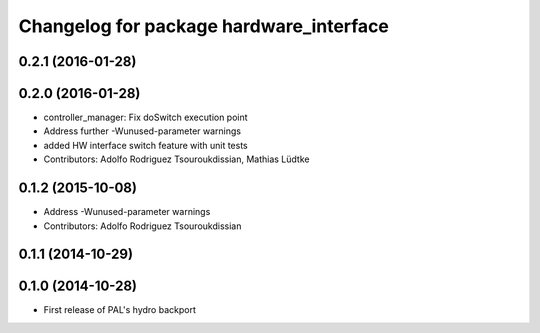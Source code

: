 ^^^^^^^^^^^^^^^^^^^^^^^^^^^^^^^^^^^^^^^^
Changelog for package hardware_interface
^^^^^^^^^^^^^^^^^^^^^^^^^^^^^^^^^^^^^^^^

0.2.1 (2016-01-28)
------------------

0.2.0 (2016-01-28)
------------------
* controller_manager: Fix doSwitch execution point
* Address further -Wunused-parameter warnings
* added HW interface switch feature with unit tests
* Contributors: Adolfo Rodriguez Tsouroukdissian, Mathias Lüdtke

0.1.2 (2015-10-08)
------------------
* Address -Wunused-parameter warnings
* Contributors: Adolfo Rodriguez Tsouroukdissian

0.1.1 (2014-10-29)
------------------

0.1.0 (2014-10-28)
------------------
* First release of PAL's hydro backport
